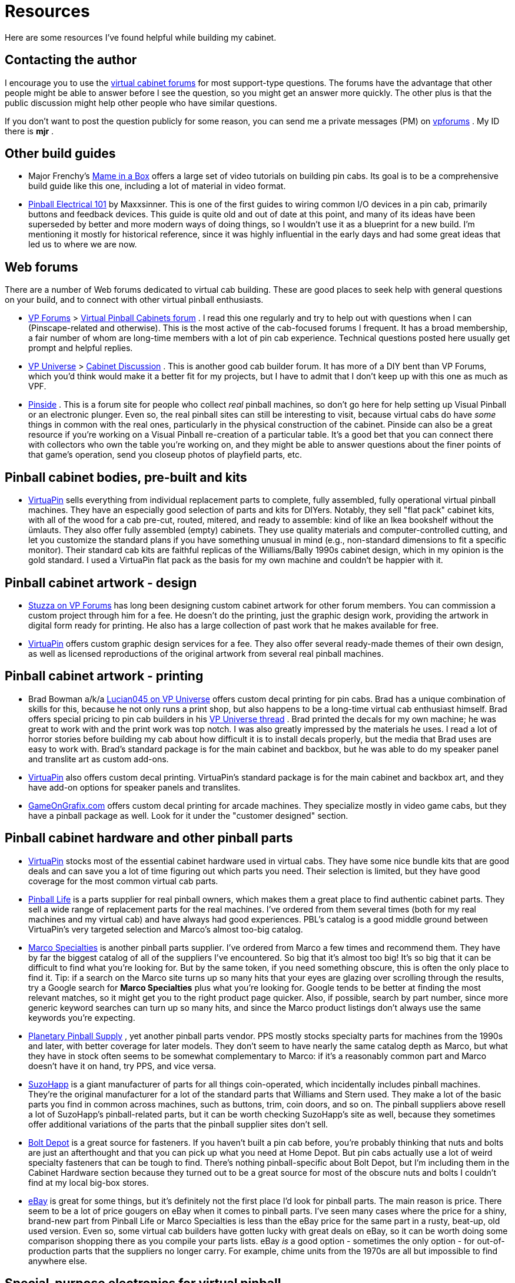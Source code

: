 [#resources]
= Resources

Here are some resources I've found helpful while building my cabinet.

== Contacting the author

I encourage you to use the link:http://www.vpforums.org/index.php?showforum=29.html[virtual cabinet forums] for most support-type questions. The forums have the advantage that other people might be able to answer before I see the question, so you might get an answer more quickly. The other plus is that the public discussion might help other people who have similar questions.

If you don't want to post the question publicly for some reason, you can send me a private messages (PM) on link:https://www.vpforums.org/[vpforums] . My ID there is *mjr* .

== Other build guides

* Major Frenchy's link:https://mameinabox.com/[Mame in a Box] offers a large set of video tutorials on building pin cabs. Its goal is to be a comprehensive build guide like this one, including a lot of material in video format.
*  link:https://vpuniverse.com/forums/files/file/437-pinball-electrical-101.htm[Pinball Electrical 101] by Maxxsinner. This is one of the first guides to wiring common I/O devices in a pin cab, primarily buttons and feedback devices. This guide is quite old and out of date at this point, and many of its ideas have been superseded by better and more modern ways of doing things, so I wouldn't use it as a blueprint for a new build. I'm mentioning it mostly for historical reference, since it was highly influential in the early days and had some great ideas that led us to where we are now.

== Web forums

There are a number of Web forums dedicated to virtual cab building. These are good places to seek help with general questions on your build, and to connect with other virtual pinball enthusiasts.

*  link:https://www.vpforums.org/[VP Forums] > link:https://www.vpforums.org/index.php?showforum=29[Virtual Pinball Cabinets forum] . I read this one regularly and try to help out with questions when I can (Pinscape-related and otherwise). This is the most active of the cab-focused forums I frequent. It has a broad membership, a fair number of whom are long-time members with a lot of pin cab experience. Technical questions posted here usually get prompt and helpful replies.
*  link:https://vpuniverse.com/[VP Universe] > link:https://vpuniverse.com/forums/forum/46-cabinet-discussion/[Cabinet Discussion] . This is another good cab builder forum. It has more of a DIY bent than VP Forums, which you'd think would make it a better fit for my projects, but I have to admit that I don't keep up with this one as much as VPF.
*  link:https://www.pinside.com/[Pinside] . This is a forum site for people who collect _real_ pinball machines, so don't go here for help setting up Visual Pinball or an electronic plunger. Even so, the real pinball sites can still be interesting to visit, because virtual cabs do have _some_ things in common with the real ones, particularly in the physical construction of the cabinet. Pinside can also be a great resource if you're working on a Visual Pinball re-creation of a particular table. It's a good bet that you can connect there with collectors who own the table you're working on, and they might be able to answer questions about the finer points of that game's operation, send you closeup photos of playfield parts, etc.

== Pinball cabinet bodies, pre-built and kits

*  link:https://virtuapin.net/[VirtuaPin] sells everything from individual replacement parts to complete, fully assembled, fully operational virtual pinball machines. They have an especially good selection of parts and kits for DIYers. Notably, they sell "flat pack" cabinet kits, with all of the wood for a cab pre-cut, routed, mitered, and ready to assemble: kind of like an Ikea bookshelf without the ümlauts. They also offer fully assembled (empty) cabinets. They use quality materials and computer-controlled cutting, and let you customize the standard plans if you have something unusual in mind (e.g., non-standard dimensions to fit a specific monitor). Their standard cab kits are faithful replicas of the Williams/Bally 1990s cabinet design, which in my opinion is the gold standard. I used a VirtuaPin flat pack as the basis for my own machine and couldn't be happier with it.

== Pinball cabinet artwork - design

*  link:https://www.vpforums.org/index.php?showuser=50917.html[Stuzza on VP Forums] has long been designing custom cabinet artwork for other forum members. You can commission a custom project through him for a fee. He doesn't do the printing, just the graphic design work, providing the artwork in digital form ready for printing. He also has a large collection of past work that he makes available for free.
*  link:https://virtuapin.net/[VirtuaPin] offers custom graphic design services for a fee. They also offer several ready-made themes of their own design, as well as licensed reproductions of the original artwork from several real pinball machines.

== Pinball cabinet artwork - printing

* Brad Bowman a/k/a link:https://vpuniverse.com/forums/user/38-lucian045/[Lucian045 on VP Universe] offers custom decal printing for pin cabs. Brad has a unique combination of skills for this, because he not only runs a print shop, but also happens to be a long-time virtual cab enthusiast himself. Brad offers special pricing to pin cab builders in his link:https://vpuniverse.com/forums/topic/803-decals-and-printing-for-your-hyperpin-cabinet/[VP Universe thread] . Brad printed the decals for my own machine; he was great to work with and the print work was top notch. I was also greatly impressed by the materials he uses. I read a lot of horror stories before building my cab about how difficult it is to install decals properly, but the media that Brad uses are easy to work with. Brad's standard package is for the main cabinet and backbox, but he was able to do my speaker panel and translite art as custom add-ons.
*  link:https://virtuapin.net/[VirtuaPin] also offers custom decal printing. VirtuaPin's standard package is for the main cabinet and backbox art, and they have add-on options for speaker panels and translites.
*  link:https://www.gameongrafix.com/[GameOnGrafix.com] offers custom decal printing for arcade machines. They specialize mostly in video game cabs, but they have a pinball package as well. Look for it under the "customer designed" section.

== Pinball cabinet hardware and other pinball parts

*  link:https://virtuapin.net/[VirtuaPin] stocks most of the essential cabinet hardware used in virtual cabs. They have some nice bundle kits that are good deals and can save you a lot of time figuring out which parts you need. Their selection is limited, but they have good coverage for the most common virtual cab parts.
*  link:https://pinballlife.com/[Pinball Life] is a parts supplier for real pinball owners, which makes them a great place to find authentic cabinet parts. They sell a wide range of replacement parts for the real machines. I've ordered from them several times (both for my real machines and my virtual cab) and have always had good experiences. PBL's catalog is a good middle ground between VirtuaPin's very targeted selection and Marco's almost too-big catalog.
*  link:https://www.marcospecialties.com/[Marco Specialties] is another pinball parts supplier. I've ordered from Marco a few times and recommend them. They have by far the biggest catalog of all of the suppliers I've encountered. So big that it's almost too big! It's so big that it can be difficult to find what you're looking for. But by the same token, if you need something obscure, this is often the only place to find it. Tip: if a search on the Marco site turns up so many hits that your eyes are glazing over scrolling through the results, try a Google search for *Marco Specialties* plus what you're looking for. Google tends to be better at finding the most relevant matches, so it might get you to the right product page quicker. Also, if possible, search by part number, since more generic keyword searches can turn up so many hits, and since the Marco product listings don't always use the same keywords you're expecting.
*  link:https://planetarypinball.com/[Planetary Pinball Supply] , yet another pinball parts vendor. PPS mostly stocks specialty parts for machines from the 1990s and later, with better coverage for later models. They don't seem to have nearly the same catalog depth as Marco, but what they have in stock often seems to be somewhat complementary to Marco: if it's a reasonably common part and Marco doesn't have it on hand, try PPS, and vice versa.
*  link:https://suzohapp.com/[SuzoHapp] is a giant manufacturer of parts for all things coin-operated, which incidentally includes pinball machines. They're the original manufacturer for a lot of the standard parts that Williams and Stern used. They make a lot of the basic parts you find in common across machines, such as buttons, trim, coin doors, and so on. The pinball suppliers above resell a lot of SuzoHapp's pinball-related parts, but it can be worth checking SuzoHapp's site as well, because they sometimes offer additional variations of the parts that the pinball supplier sites don't sell.
*  link:https://boltdepot.com/[Bolt Depot] is a great source for fasteners. If you haven't built a pin cab before, you're probably thinking that nuts and bolts are just an afterthought and that you can pick up what you need at Home Depot. But pin cabs actually use a lot of weird specialty fasteners that can be tough to find. There's nothing pinball-specific about Bolt Depot, but I'm including them in the Cabinet Hardware section because they turned out to be a great source for most of the obscure nuts and bolts I couldn't find at my local big-box stores.
*  link:https://www.ebay.com/[eBay] is great for some things, but it's definitely not the first place I'd look for pinball parts. The main reason is price. There seem to be a lot of price gougers on eBay when it comes to pinball parts. I've seen many cases where the price for a shiny, brand-new part from Pinball Life or Marco Specialties is less than the eBay price for the same part in a rusty, beat-up, old used version. Even so, some virtual cab builders have gotten lucky with great deals on eBay, so it can be worth doing some comparison shopping there as you compile your parts lists. eBay _is_ a good option - sometimes the only option - for out-of-production parts that the suppliers no longer carry. For example, chime units from the 1970s are all but impossible to find anywhere else.

== Special-purpose electronics for virtual pinball

Given how obscure a hobby this is, it's kind of amazing how many commercial products are available for it. Here are some of the specialized products that cab builders often find useful.

*  link:https://www.zebsboards.com/[Zeb's Boards] makes a number of electronic devices specifically for virtual pin cabs, ranging from add-ons and accessories for DIYers (LedWiz booster board, voltage converters) to complete turn-key solutions for input and output (plunger kit, feedback kit). Zeb's is well regarded for great products and excellent customer service. (I'm a delighted customer of Zeb's myself.)
*  link:https://virtuapin.net/[VirtuaPin] sells a number of specialized pin cab devices, including a plunger kit and DMD (dot matrix display) kits.
*  link:https://www.groovygamegear.com/[Groovy Game Gear] makes the LedWiz, which is probably the most widely used device in pin cabs for connecting feedback devices. They also make a key encoder device, and sell lots of arcade game accessories like joysticks and buttons. Their focus is actually DIY video arcade games rather than pinballs, but there's obviously a lot of overlap between the two.
*  link:https://ultimarc.com/[Ultimarc] is another company that makes products for DIY video games that can cross over to virtual pinball. Notable Ultimarc products include the PacLed output controller devices (similar to the LedWiz) and the i-Pac key encoder. They also sell controls like joysticks and buttons.
*  link:https://shop.arnoz.com/[Arnoz] sells a number of fully built circuit boards based loosely on the Pinscape Expansion Boards designs. His system is modular, so you can buy what you need and add onto it as you go. This is a great option if you want some of the Expansion Board features but you don't want to build the boards yourself.

== TVs and other general consumer electronics

I probably don't need to mention any of these unless you time-traveled here from 1972, but then again, maybe you did; pinball _is_ an anachronistic sort of hobby... Very briefly, a few places to look for your cabinet TVs and other basic consumer electronics:

*  link:https://www.amazon.com/[Amazon.com]
*  link:https://www.bestbuy.com/[Best Buy]
*  link:https://www.newegg.com/[NewEgg]
*  link:https://www.tigerdirect.com/[Tiger Direct]
*  link:https://www.ebay.com/[eBay] , especially if you're looking for something used

== PC components

As with the consumer electronics, you probably already know the right places to go for PC components. But for the sake of completeness:

*  link:https://www.newegg.com/[NewEgg]
*  link:https://www.tigerdirect.com/[Tiger Direct]
*  link:https://www.ebay.com/[eBay]
*  link:https://www.iofast.com/[ioFast] is a good source for cables of all sorts (computer, network, video, audio) at bargain prices
*  link:https://www.monoprice.com/[Monoprice] is another good place to find cables

== Electronic parts and components

*  link:https://www.mouser.com/[Mouser Electronics] is my go-to Web retailer for electronics. Mouser is a major electronics distributor that carries a staggering range of components. They have just about everything electronic you could ever need, and their product pages have excellent technical detail and links to manufacturer data sheets and documentation. Their prices are moderate: generally lower than buying the same thing from a general retailer like Amazon (when you can find it there at all), but generally higher then buying from the cheapest sellers on eBay (again, if you can even find it there). One of Mouser's great features is their careful packaging for loose parts: everything gets wrapped in clearly labeled zip-lock bags, so you can easily tell the 100-ohm resistors from the 1K resistors without having to read the color-stripe codes. Mouser's only downside is also one of their big virtues: that their catalog is so huge. The vast number of parts they stock can make it hard to find things, even with their excellent parametric search system. Fortunately, you won't have to do your own searches for most of the Pinscape parts, since we give you exact part numbers for just about everything.
*  link:https://www.digikey.com/[DigiKey] is another major electronics distributor very much like Mouser. They have a similar selection and similar prices.
*  link:https://www.newark.com/[Newark] is yet another distributor. They also run the link:https://www.element14.com/[element14] community for electrical engineers and hobbyists, which has forums and online articles related to electronics.
*  link:https://www.ebay.com/[eBay] is a good place to find _some_ electronics. Anything you need in large quantities can be a real bargain on eBay compared to buying from a regular retailer, especially if you can find a Chinese warehouser selling it. The downsides of eBay are (a) that eBay's search engine is just miserable at finding generic parts like "100 ohm resistors", (b) only a very limited selection of electronic parts are available at all, (c) there's often no way to know the manufacturer or source of the parts, so quality can be unpredictable, and (d) the listings don't tend to give you the same level of detail you get on Mouser (e.g., the exact size of the part). Despite all of those drawbacks, I've had good luck with generic parts like MOSFETs and resistors - those can be much cheaper than buying the equivalent name-brand parts from Mouser.

== Custom circuit boards

*  link:https://www.oshpark.com/[OSH Park] is a US PCB maker that specifically caters to hobbyists like us. They charge by square inch of board space - as of this writing, $5/sq in, for three copies of the board, with shipping included. That makes them a fantastic bargain for small prototype boards. They also make it extremely easy to order, by letting you upload an EAGLE .brd (board layout) file directly (most of the other guys make you do some extra steps to generate special CAD/CAM formats). And they're in the US, so if you're also in the US, turnaround tends to be quick - you don't have to wait for international shipping or customs clearance. The only snag is that the per-square-inch pricing gets really expensive for larger boards.
*  link:https://www.elecrow.com/[elecrow.com] is a Chinese company that makes custom circuit boards in small batches (lots of 5 to 10 pieces) at bargain prices. Look under "Services" and "PCB Prototyping" in their category list. I've been using them for group orders of the Pinscape Expansion Boards, and all of the batches have turned out well. The downside, if you're not in China, is that the international shipping is expensive - more expensive than the manufacturing cost in most cases. But the boards are cheap enough that the overall price usually comes out to only about $2 to $3 per board when ordering minimum lot sizes. Like most PCB makers, Elecrow requires you to generate "Gerber" files (a special file format for manufacturing use) rather than uploading the EAGLE design files directly. That takes a little extra work and probably seems very intimidating if you haven't done it before, but it's not actually all that hard; the process is explained step-by-step in xref:expanFab.adoc[Fabricating the Expansion Boards] .
*  link:https://pcbshopper.com/[PCB Shopper] is a great comparison site for PCB manufacturers. The site lets you enter the details of your order, then provides quotes from a wide range of vendors.

== 3D printing

If you don't plan to buy a 3D printer at home, there are several excellent online 3D-print services that you can send your design out to.

*  link:https://all3dp.com/[All3DP] is a shopping service for 3D printing. Upload your design, and it'll give you price quotes from multiple vendors for different materials and process options, with direct ordering links. This has become the first place I check because of the excellent price comparison engine.
*  link:https://shapeways.com/[Shapeways] has been my top vendor for a long time because of their excellent materials and reasonable prices for small jobs. I've had several items made here with good results.
*  link:https://3dhubs.com/[3D Hubs] is another on-line 3D print service. In the past, they were the "Über for 3D printing" (connecting buyers with local sellers offering 3D printing services), but lately (2019) they seem to have dropped that model and switched to simply offering their own fabrication services.

The online services cost more than home printing in terms of materials, but of course that doesn't count the cost of buying the printer itself. Plus, the commercial vendors offer far superior materials to what you can use in a home printer. Home printers mostly use ABS and PLA, which are fine for prototyping, but not for functional parts, since they're brittle and tend to disintegrate if exposed to any friction. The commercial services offer nylon materials (such as PA12 and PA11) that are much more durable. Many also offer the newer MJF (multi-jet fusion) process, which seems to produce particularly tough and durable parts. I'd highly recommend considering MJF for any functional mechanical parts.

== Custom laser cutting and CNC fabrication

*  link:https://sendcutsend.com/[SendCutSend] offers precision laser cutting for metals, plastics, and other materials, and CNC cutting for wood. They can also do custom bending of metal parts. They do a really great job and their prices are quite reasonable.
*  link:https://www.ponoko.com/[Ponoko] does custom laser cutting of a wide range of materials, including plastics and metals. This is a good option for custom flat plastic parts that require precision cutting. I've used Ponoko for several projects, including the acrylic face plate for my speaker/DMD panel, all with good results.
*  link:https://www.tapplastics.com/[TAP Plastics] does laser cutting, and they can also do straight cuts with conventional equipment. The latter is a cheaper option for basic rectangular pieces like a translite cover or apron cover. TAP has numerous store locations on the west coast - if there's one in your area, you can avoid shipping costs by visiting in person.

== Software source code

Many of the core software components in a virtual pinball machine are open source, meaning that the source code is published for anyone to inspect, customize, and contribute to.

*  link:https://sourceforge.net/projects/vpinball/[Visual Pinball] . The leading open-source pinball simulator and table design tool.
*  link:https://github.com/mjrgh/DirectOutput.html[DirectOutput Framework (DOF)] . System software that allows applications (Visual Pinball, PinballX) to control feedback devices in the cabinet (lights, solenoids, etc).
*  link:https://sourceforge.net/projects/b2s-backglass/[B2S Backglass] . Software that works with Visual Pinball to display animated backglass artwork, with the animations synchronized to the game play.
*  link:https://developer.mbed.org/users/mjr/code/Pinscape_Controller_V2/[Pinscape controller] . KL25Z firmware for an all-in-one virtual pinball I/O controller, with plunger sensing, button input, accelerometer nudge sensing, and feedback device control.
*  link:http://mjrnet.org/pinscape/PinballY.php[PinballY] . A menu system and game launcher (also known as a "front end") for virtual pin cabs. This lets you browse your games, start games, and switch between games using a graphical arcade-style UI rather than the Windows desktop, to give your cab more of a finished arcade machine feel and disguise the fact that it's a Windows PC under the covers.

In case you're wondering about some obvious omissions in the list above, the following are *not* open-source: PinballX, HyperPin, Future Pinball, and the online DOF config tool. Those are "freeware", meaning there's no charge to use them, but their creators chose to keep the source code secret. That might not matter to you if you didn't want to see the source code, but I generally prefer using open-source programs even then, because of the greater assurance that the project can keep going if and when the original developer gets bored of it and stops working on it.

== Pinball table information

*  link:https://www.ipdb.org/[IPDB] (the Internet Pinball Database) has detailed information on, and photos of, nearly all of the commercial pinball machines ever made.
*  link:https://www.vpforums.org/[vpforums] has a collection of resources useful for creating new virtual pinball tables, such as playfield graphics, sound effect recordings, and 3D models of playfield parts. Click "Design Resources" in the top navigation bar for links to the various collections.

